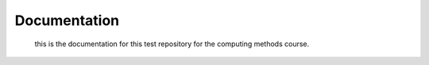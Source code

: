 .. _documentation:

Documentation
=============
 this is the documentation for this test repository for the computing methods course.